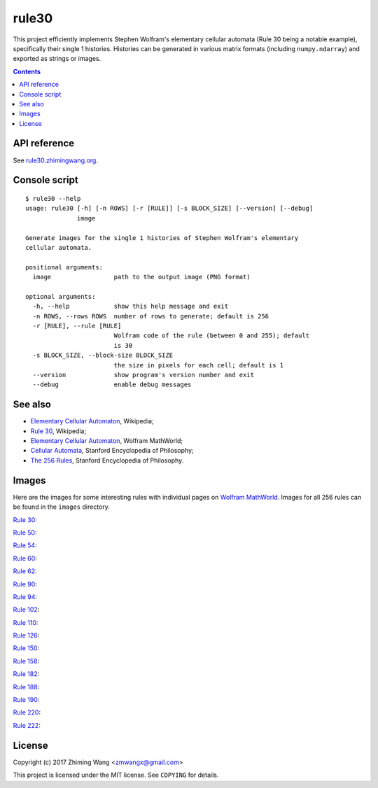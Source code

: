 ========
 rule30
========

|Supported Python versions| |Docs| |License|

This project efficiently implements Stephen Wolfram's elementary cellular automata (Rule 30 being a notable example), specifically their single 1 histories. Histories can be generated in various matrix formats (including ``numpy.ndarray``) and exported as strings or images.

.. |Supported Python versions| image:: https://img.shields.io/badge/python-3.6-blue.svg?maxAge=2592000
.. |Docs| image:: https://img.shields.io/badge/docs-latest-green.svg?maxAge=2592000
   :target: https://rule30.zhimingwang.org
.. |License| image:: https://img.shields.io/badge/license-MIT-blue.svg?maxAge=2592000
   :target: COPYING

.. contents::
   :backlinks: top

API reference
-------------

See `rule30.zhimingwang.org <https://rule30.zhimingwang.org>`_.

Console script
--------------

::

   $ rule30 --help
   usage: rule30 [-h] [-n ROWS] [-r [RULE]] [-s BLOCK_SIZE] [--version] [--debug]
                 image

   Generate images for the single 1 histories of Stephen Wolfram's elementary
   cellular automata.

   positional arguments:
     image                 path to the output image (PNG format)

   optional arguments:
     -h, --help            show this help message and exit
     -n ROWS, --rows ROWS  number of rows to generate; default is 256
     -r [RULE], --rule [RULE]
                           Wolfram code of the rule (between 0 and 255); default
                           is 30
     -s BLOCK_SIZE, --block-size BLOCK_SIZE
                           the size in pixels for each cell; default is 1
     --version             show program's version number and exit
     --debug               enable debug messages

See also
--------

- `Elementary Cellular Automaton <https://en.wikipedia.org/wiki/Elementary_cellular_automaton>`__, Wikipedia;
- `Rule 30 <https://en.wikipedia.org/wiki/Rule_30>`__, Wikipedia;
- `Elementary Cellular Automaton <http://mathworld.wolfram.com/ElementaryCellularAutomaton.html>`__, Wolfram MathWorld;
- `Cellular Automata <https://plato.stanford.edu/entries/cellular-automata/index.html>`__, Stanford Encyclopedia of Philosophy;
- `The 256 Rules <https://plato.stanford.edu/entries/cellular-automata/supplement.html>`__, Stanford Encyclopedia of Philosophy.

Images
------

Here are the images for some interesting rules with individual pages on `Wolfram MathWorld <http://mathworld.wolfram.com/ElementaryCellularAutomaton.html>`_. Images for all 256 rules can be found in the ``images`` directory.

`Rule 30 <http://mathworld.wolfram.com/Rule30.html>`_:

.. image:: images/rule30.png

`Rule 50 <http://mathworld.wolfram.com/Rule50.html>`_:

.. image:: images/rule50.png

`Rule 54 <http://mathworld.wolfram.com/Rule54.html>`_:

.. image:: images/rule54.png

`Rule 60 <http://mathworld.wolfram.com/Rule60.html>`_:

.. image:: images/rule60.png

`Rule 62 <http://mathworld.wolfram.com/Rule62.html>`_:

.. image:: images/rule62.png

`Rule 90 <http://mathworld.wolfram.com/Rule90.html>`_:

.. image:: images/rule90.png

`Rule 94 <http://mathworld.wolfram.com/Rule94.html>`_:

.. image:: images/rule94.png

`Rule 102 <http://mathworld.wolfram.com/Rule102.html>`_:

.. image:: images/rule102.png

`Rule 110 <http://mathworld.wolfram.com/Rule110.html>`_:

.. image:: images/rule110.png

`Rule 126 <http://mathworld.wolfram.com/Rule126.html>`_:

.. image:: images/rule126.png

`Rule 150 <http://mathworld.wolfram.com/Rule150.html>`_:

.. image:: images/rule150.png

`Rule 158 <http://mathworld.wolfram.com/Rule158.html>`_:

.. image:: images/rule158.png

`Rule 182 <http://mathworld.wolfram.com/Rule182.html>`_:

.. image:: images/rule182.png

`Rule 188 <http://mathworld.wolfram.com/Rule188.html>`_:

.. image:: images/rule188.png

`Rule 190 <http://mathworld.wolfram.com/Rule190.html>`_:

.. image:: images/rule190.png

`Rule 220 <http://mathworld.wolfram.com/Rule220.html>`_:

.. image:: images/rule220.png

`Rule 222 <http://mathworld.wolfram.com/Rule222.html>`_:

.. image:: images/rule222.png

License
-------

Copyright (c) 2017 Zhiming Wang <zmwangx@gmail.com>

This project is licensed under the MIT license. See ``COPYING`` for details.
